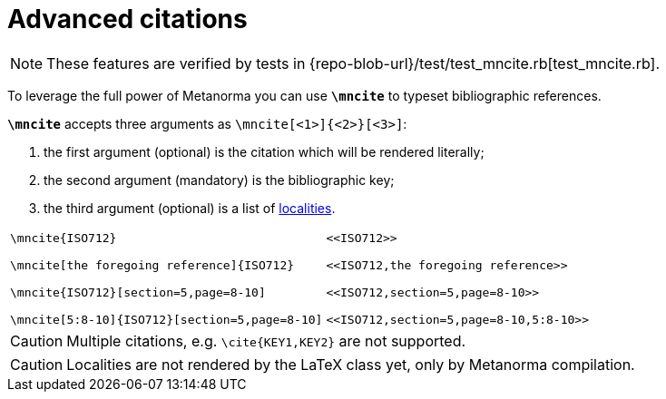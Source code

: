 = Advanced citations

NOTE: These features are verified by tests in {repo-blob-url}/test/test_mncite.rb[test_mncite.rb].

To leverage the full power of Metanorma you can use `*\mncite*` to typeset bibliographic references.

`*\mncite*` accepts three arguments as `\mncite[<1>]{<2>}[<3>]`:

1. the first argument (optional) is the citation which will be rendered literally;
2. the second argument (mandatory) is the bibliographic key;
3. the third argument (optional) is a list of https://www.metanorma.com/author/topics/document-format/bibliography/#localities[localities].

[cols="a,a"]
|===
|[source,latex]
----
\mncite{ISO712}

\mncite[the foregoing reference]{ISO712}

\mncite{ISO712}[section=5,page=8-10]

\mncite[5:8-10]{ISO712}[section=5,page=8-10]
----
|
[source,asciidoc]
----
<<ISO712>>

<<ISO712,the foregoing reference>>

<<ISO712,section=5,page=8-10>>

<<ISO712,section=5,page=8-10,5:8-10>>
----
|===


CAUTION: Multiple citations, e.g. `\cite{KEY1,KEY2}` are not supported.

CAUTION: Localities are not rendered by the LaTeX class yet, only by Metanorma compilation. 
